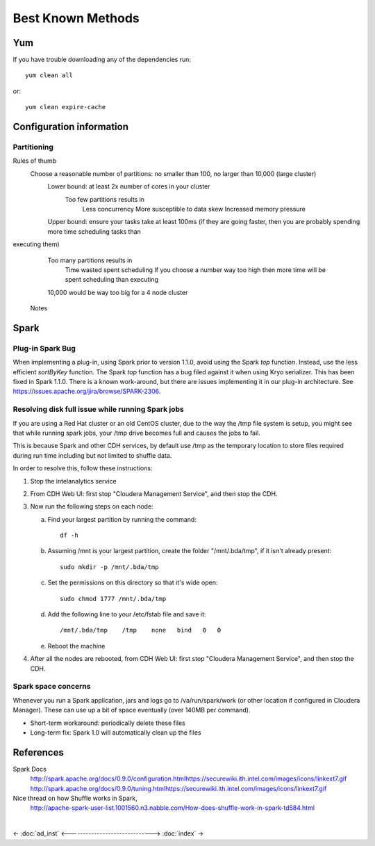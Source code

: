 ==================
Best Known Methods
==================

---
Yum
---

If you have trouble downloading any of the dependencies run::

    yum clean all

or::

    yum clean expire-cache
    
-------------------------
Configuration information
-------------------------

Partitioning
============

Rules of thumb
    Choose a reasonable number of partitions: no smaller than 100, no larger than 10,000 (large cluster)
        Lower bound: at least 2x number of cores in your cluster
            Too few partitions results in
                Less concurrency
                More susceptible to data skew
                Increased memory pressure

        Upper bound: ensure your tasks take at least 100ms (if they are going faster, then you are probably spending more time scheduling tasks than
executing them)
            Too many partitions results in
                Time wasted spent scheduling
                If you choose a number way too high then more time will be spent scheduling than executing

            10,000 would be way too big for a 4 node cluster

        Notes

.. ifconfig:: internal_docs

            Graph builder could not complete 1GB Netflix graph with less than 60 partitions - about 90 was optimal (larger needed for large data)
            Graph builder ran into issues with partition size larger than 2000 on 4 node cluster with larger data sizes


-----
Spark
-----

Plug-in Spark Bug
=================

When implementing a plug-in, using Spark prior to version 1.1.0, avoid using the Spark *top* function.
Instead, use the less efficient *sortByKey* function.
The Spark *top* function has a bug filed against it when using Kryo serializer.
This has been fixed in Spark 1.1.0.
There is a known work-around, but there are issues implementing it in our plug-in architecture.
See https://issues.apache.org/jira/browse/SPARK-2306.

Resolving disk full issue while running Spark jobs
==================================================

If you are using a Red Hat cluster or an old CentOS cluster, due to the way the /tmp file system is setup,
you might see that while running spark jobs, your /tmp drive becomes full and causes the jobs to fail.

This is because Spark and other CDH services, by default use /tmp as the temporary location to store files required during
run time including but not limited to shuffle data.

In order to resolve this, follow these instructions:

1)  Stop the intelanalytics service

#)  From CDH Web UI: first stop "Cloudera Management Service", and then stop the CDH.

#)  Now run the following steps on each node:

    a)  Find your largest partition by running the command::

            df -h

    #)  Assuming /mnt is your largest partition, create the folder "/mnt/.bda/tmp", if it isn't already present::

            sudo mkdir -p /mnt/.bda/tmp

    #)  Set the permissions on this directory so that it's wide open::

            sudo chmod 1777 /mnt/.bda/tmp

    #)  Add the following line to your /etc/fstab file and save it::

            /mnt/.bda/tmp    /tmp    none   bind   0   0

    #)  Reboot the machine

#)  After all the nodes are rebooted, from CDH Web UI: first stop "Cloudera Management Service", and then stop the CDH.

Spark space concerns
====================
Whenever you run a Spark application, jars and logs go to /va/run/spark/work (or other location if configured in Cloudera Manager).
These can use up a bit of space eventually (over 140MB per command).

* Short-term workaround: periodically delete these files
* Long-term fix: Spark 1.0 will automatically clean up the files

----------
References
----------

Spark Docs
    http://spark.apache.org/docs/0.9.0/configuration.htmlhttps://securewiki.ith.intel.com/images/icons/linkext7.gif
    http://spark.apache.org/docs/0.9.0/tuning.htmlhttps://securewiki.ith.intel.com/images/icons/linkext7.gif

Nice thread on how Shuffle works in Spark,
    http://apache-spark-user-list.1001560.n3.nabble.com/How-does-shuffle-work-in-spark-td584.html


| 

<- :doc:`ad_inst`
<------------------------------>
:doc:`index` ->
